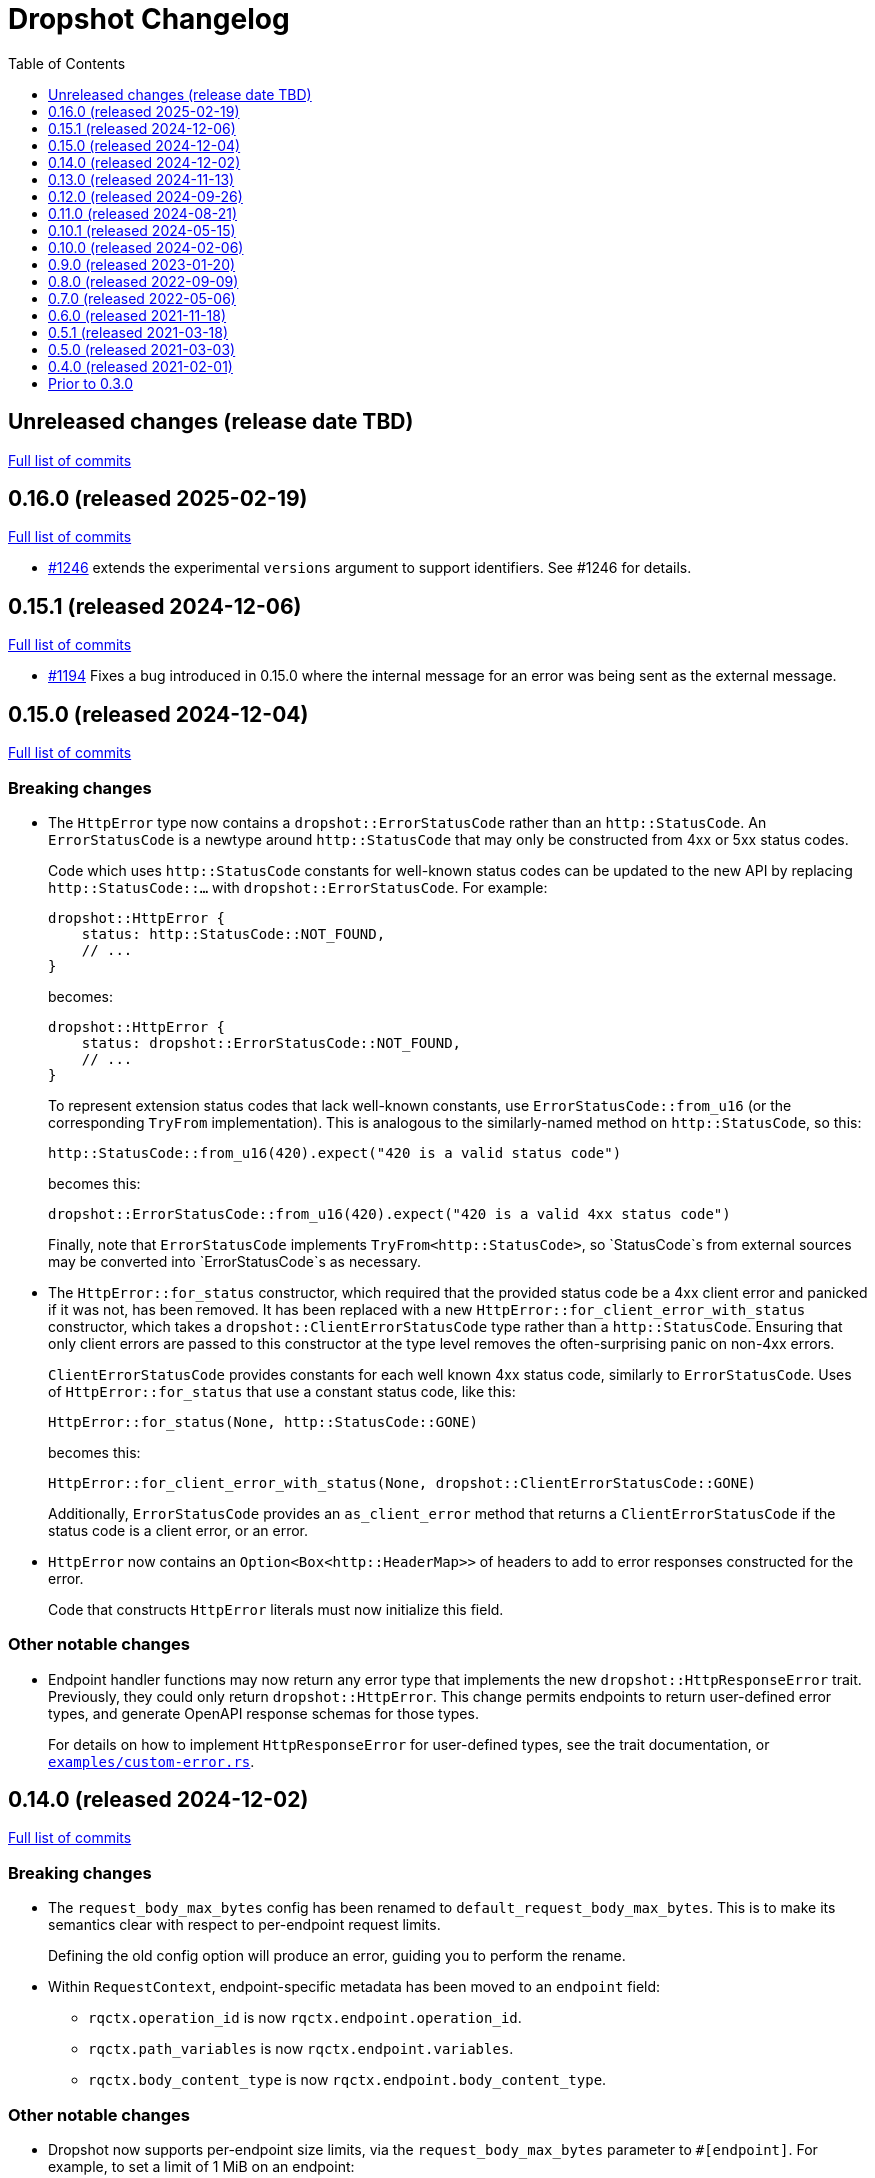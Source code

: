 :showtitle:
:toc: left
:icons: font
:toclevels: 1

= Dropshot Changelog

// WARNING: This file is modified programmatically by `cargo release` as
// configured in release.toml.  DO NOT change the format of the headers or the
// list of raw commits.

// cargo-release: next header goes here (do not change this line)

== Unreleased changes (release date TBD)

https://github.com/oxidecomputer/dropshot/compare/v0.16.0\...HEAD[Full list of commits]

== 0.16.0 (released 2025-02-19)

https://github.com/oxidecomputer/dropshot/compare/v0.15.1\...v0.16.0[Full list of commits]

* https://github.com/oxidecomputer/dropshot/pull/1246[#1246] extends the experimental `versions` argument to support identifiers.  See #1246 for details.

== 0.15.1 (released 2024-12-06)

https://github.com/oxidecomputer/dropshot/compare/v0.15.0\...v0.15.1[Full list of commits]

* https://github.com/oxidecomputer/dropshot/pull/1194[#1194] Fixes a bug introduced in 0.15.0 where the internal message for an error was being sent as the external message.

== 0.15.0 (released 2024-12-04)

https://github.com/oxidecomputer/dropshot/compare/v0.14.0\...v0.15.0[Full list of commits]

=== Breaking changes


* The `HttpError` type now contains a `dropshot::ErrorStatusCode` rather than an
`http::StatusCode`. An `ErrorStatusCode` is a newtype around `http::StatusCode`
that may only be constructed from 4xx or 5xx status codes.
+
Code which uses `http::StatusCode` constants for well-known status codes can
be updated to the new API by replacing `http::StatusCode::...` with
`dropshot::ErrorStatusCode`. For example:
+
```rust
dropshot::HttpError {
    status: http::StatusCode::NOT_FOUND,
    // ...
}
```
+
becomes:
+
```rust
dropshot::HttpError {
    status: dropshot::ErrorStatusCode::NOT_FOUND,
    // ...
}
```
+
To represent extension status codes that lack well-known constants, use
`ErrorStatusCode::from_u16` (or the corresponding `TryFrom` implementation).
This is analogous to the similarly-named method on `http::StatusCode`, so this:
+
```rust
http::StatusCode::from_u16(420).expect("420 is a valid status code")
```
+
becomes this:
+
```rust
dropshot::ErrorStatusCode::from_u16(420).expect("420 is a valid 4xx status code")
```
+
Finally, note that `ErrorStatusCode` implements `TryFrom<http::StatusCode>`, so
`StatusCode`s from external sources may be converted into `ErrorStatusCode`s as
necessary.

* The `HttpError::for_status` constructor, which required that the provided
status code be a 4xx client error and panicked if it was not, has been removed.
It has been replaced with a new `HttpError::for_client_error_with_status`
constructor, which takes a `dropshot::ClientErrorStatusCode` type rather than a
`http::StatusCode`. Ensuring that only client errors are passed to this
constructor at the type level removes the often-surprising panic on non-4xx errors.
+
`ClientErrorStatusCode` provides constants for each well known 4xx status code,
similarly to `ErrorStatusCode`. Uses of `HttpError::for_status`
that use a constant status code, like this:
+
```rust
HttpError::for_status(None, http::StatusCode::GONE)
```
+
becomes this:
+
```rust
HttpError::for_client_error_with_status(None, dropshot::ClientErrorStatusCode::GONE)
```
+
Additionally, `ErrorStatusCode` provides an `as_client_error` method that
returns a `ClientErrorStatusCode` if the status code is a client error, or an
error.

* `HttpError` now contains an `Option<Box<http::HeaderMap>>` of headers to add
to error responses constructed for the error.
+
Code that constructs `HttpError` literals must now initialize this field.

=== Other notable changes

* Endpoint handler functions may now return any error type that implements the
new `dropshot::HttpResponseError` trait. Previously, they could only return
`dropshot::HttpError`. This change permits endpoints to return user-defined
error types, and generate OpenAPI response schemas for those types.
+
For details on how to implement `HttpResponseError` for user-defined types, see
the trait documentation, or
https://github.com/oxidecomputer/dropshot/blob/main/dropshot/examples/custom-error.rs[`examples/custom-error.rs`].

== 0.14.0 (released 2024-12-02)

https://github.com/oxidecomputer/dropshot/compare/v0.13.0\...v0.14.0[Full list of commits]

=== Breaking changes

* The `request_body_max_bytes` config has been renamed to `default_request_body_max_bytes`. This is to make its semantics clear with respect to per-endpoint request limits.
+
Defining the old config option will produce an error, guiding you to perform the rename.

* Within `RequestContext`, endpoint-specific metadata has been moved to an `endpoint` field:
** `rqctx.operation_id` is now `rqctx.endpoint.operation_id`.
** `rqctx.path_variables` is now `rqctx.endpoint.variables`.
** `rqctx.body_content_type` is now `rqctx.endpoint.body_content_type`.

=== Other notable changes

* Dropshot now supports per-endpoint size limits, via the `request_body_max_bytes` parameter to `#[endpoint]`. For example, to set a limit of 1 MiB on an endpoint:
+
```rust
#[endpoint {
    method = POST,
    path = "/upload-bundle",
    request_body_max_bytes = 1 * 1024 * 1024,
}]
async fn upload_bundle(
    rqctx: RequestContext<MyContext>,  // or RequestContext<Self::Context> with API traits
    body: UntypedBody,
) -> /* ... */ {
    // ...
}
```
+
If not specified, the limit defaults to the server configuration's `default_request_body_max_bytes`.

== 0.13.0 (released 2024-11-13)

https://github.com/oxidecomputer/dropshot/compare/v0.12.0\...v0.13.0[Full list of commits]

=== Breaking Changes

* Dropshot now expects that APIs use https://semver.org/[Semver] values for their version string.  Concretely, this only means that the `version` argument to `ApiDescription::openapi` (which generates an OpenAPI document) must be a `semver::Version`.  Previously, it was `AsRef<str>`.
* If you're invoking `ApiEndpoint::new` directly or constructing one as a literal (both of which are uncommon), you must provide a new `ApiEndpointVersions` value describing which versions this endpoint implements.  You can use `ApiEndpointVersions::All` if you don't care about versioning.

=== Other notable changes

* https://github.com/oxidecomputer/dropshot/pull/1122[#1122] Adds a new `ServerBuilder` as the primary way of constructing a Dropshot server.  This replaces `HttpServerStarter::new()` and `HttpServerStarter::new_with_tls()`.  These older functions still exist for compatibility.  They may be removed in an upcoming release, along with the `HttpServerStarter`.
+
In this release, using the builder interface is not very different from using these older functions.  But as we look at adding new construction-time options (e.g., for API versioning), those will only be added to the builder.
+
The builder also provides structured errors rather than the `GenericError` provided by these older functions.
+
Most non-TLS callers were using `HttpServerStarter::new()` and then calling `start()` right away.  In that case, you can replace:
+
```rust
HttpServerStarter::new(&config, api, private, &log).map_err(...)?.start()
```
+
with:
+
```rust
ServerBuilder::new(api, private, log).config(config).start().map_err(...)?
```
+
If you were using `HttpServerStarter::new_with_tls()`, you'd similarly replace:
+
```rust
HttpServerStarter::new_with_tls(&config, api, private, &log, tls).map_err(...)?.start()
```
+
with:
+
```rust
ServerBuilder::new(api, private, log).config(config).tls(tls).start().map_err(...)?
```
+
If you were _not_ invoking `start()` immediately before, you can still construct an intermediate starter object with `build_starter()`.  If you were doing this:
+
```rust
let starter = HttpServerStarter::new(&config, api, private, &log).map_err(...)?;
...
starter.start()
```
+
Then you can now do:
+
```rust
let starter = ServerBuilder::new(api, private, log).config(config).build_starter().map_err(...)?;
...
starter.start()
```
+
We'd like to remove the `HttpServerStarter` altogether, so let us know if you're still using it for some reason.

* https://github.com/oxidecomputer/dropshot/pull/1115[#1115] Dropshot now includes **experimental** support for hosting multiple versions of an API at a single server and routing to the correct version based on the incoming request.  See documentation for details.  If you don't care about this, you can mostly ignore it, but see "Breaking Changes" below.
+
By "experimental" we only mean that the API may change in upcoming releases.

== 0.12.0 (released 2024-09-26)

https://github.com/oxidecomputer/dropshot/compare/v0.11.0\...v0.12.0[Full list of commits]

=== Breaking Changes

* https://github.com/oxidecomputer/dropshot/pull/1028[#1028] Updates Dropshot for `hyper` 1.0 and `http` 1.0.  Since consumers provide Dropshot with values from `hyper` and `http`, you'll need to update to `hyper` 1.0 and `http` 1.0 (or newer compatible versions), too.

==== Upgrading to hyper 1.0

1. Update your crate's dependencies on `hyper` and `http` to 1.0 (or a newer compatible version) in Cargo.toml.
2. Replace any references to `hyper::Body` with `dropshot::Body` instead.
3. You may need to update your use of `dropshot::Body`; the `http-body-util` can be helpful.

There are no other known breaking changes in these crates that affect Dropshot.  If you have any trouble with this upgrade, please let us know by filing an issue.

== 0.11.0 (released 2024-08-21)

https://github.com/oxidecomputer/dropshot/compare/v0.10.1\...v0.11.0[Full list of commits]

=== Breaking Changes

* For `ApiEndpoint::register`, the `Err` variant now returns a structured `ApiDescriptionRegisterError` rather than a string.
* https://github.com/oxidecomputer/dropshot/pull/1087[#1087] The
`RequestContext` type now contains the `operation_id`, the name of the endpoint
handler. This is the name of the Rust handler function, if one uses the
`dropshot::endpoint` macro, and the value of the `operationId` field in the
generated OpenAPI spec.
* `TagConfig` field names have changed, for consistency with tag configuration in API traits. The `Deserialize` implementation will still work with the old field names, but the `Serialize` implementation will always produce the new field names.
** `endpoint_tag_policy` is now called `policy`.
** `tag_definitions` is now called `tags`.
* https://github.com/oxidecomputer/dropshot/pull/1060[#1060] Optionally include additional header values in request log

=== Other notable changes

* Trait-based API definitions. See https://docs.rs/dropshot_endpoint/latest/dropshot_endpoint/attr.api_description.html[the documentation] for details.
* https://github.com/oxidecomputer/dropshot/pull/1049[#1049] Added `HttpResponse::status_code()`

== 0.10.1 (released 2024-05-15)

https://github.com/oxidecomputer/dropshot/compare/v0.10.0\...v0.10.1[Full list of commits]

=== Breaking Changes

*None*

=== Other notable changes

* https://github.com/oxidecomputer/dropshot/pull/965[#965] Improved handling of disconnected clients.
* https://github.com/oxidecomputer/dropshot/pull/994[#994] Preserve schema extensions in the OpenAPI output.
* https://github.com/oxidecomputer/dropshot/pull/1003[#1003] Work around schemars 0.8.19 behavior change.
* https://github.com/oxidecomputer/dropshot/pull/1005[#1005] Update edition to 2021.
* https://github.com/oxidecomputer/dropshot/pull/988[#988] Add a spurious, trailing newline to OpenAPI output.

== 0.10.0 (released 2024-02-06)

https://github.com/oxidecomputer/dropshot/compare/v0.9.0\...v0.10.0[Full list of commits]

=== Breaking Changes

* https://github.com/oxidecomputer/dropshot/pull/676[#676] changed how TLS configuration is provided to Dropshot.  **`ConfigDropshotTls` is now no longer part of `ConfigDropshot`.**  If you're using TLS, you need to provide this as a separate argument to `HttpServerStarter::new_tls()`.  See #676 for details.
* https://github.com/oxidecomputer/dropshot/pull/651[#651] The address of the remote peer is now available to request handlers via the `RequestInfo` struct. With this change we've removed the related `From<hyper::Request<B>>` implementation; instead use `RequestInfo::new<B>(&hyper::Request<B>, std::net::SocketAddr)`.
* https://github.com/oxidecomputer/dropshot/pull/701[#701] changes how Dropshot manages the tasks that are used to handle requests.  There are two modes, now configurable server-wide using `HandlerTaskMode`.  Prior to this change, the behavior matched what's now called `HandlerTaskMode::CancelOnDisconnect`: the Future associated with a request handler could be cancelled if, for example, the client disconnected early.  After this change, the default behavior is what's now called `HandlerTaskMode::Detached`, which causes Dropshot to use `tokio::spawn` to run the request handler.  That task will never be cancelled.  This is useful for consumers whose request handlers may not be cancellation-safe.
* https://github.com/oxidecomputer/dropshot/pull/849[#849] updates rustls to 0.22 which is a breaking change due to the dependency on `rustls::ServerConfig`. If your server supplies a `ServerConfig` you will need to apply the appropriate changes.

=== Other notable changes

* https://github.com/oxidecomputer/dropshot/pull/660[#660] The `x-dropshot-pagination` extension used to be simply the value `true`. Now it is an object with a field, `required`, that is an array of parameters that are mandatory on the first invocation.

== 0.9.0 (released 2023-01-20)

https://github.com/oxidecomputer/dropshot/compare/v0.8.0\...v0.9.0[Full list of commits]

=== Breaking Changes

There are a number of breaking changes in this release but we expect they will be easy to manage.  **If you have any trouble updating to this release or want help with it, please do https://github.com/oxidecomputer/dropshot/discussions[start a discussion] or https://github.com/oxidecomputer/dropshot/issues/new[file an issue]!**

* https://github.com/oxidecomputer/dropshot/pull/558[#558] Remove `Arc` around `RequestContext`.  Previously, endpoint functions and extractors accepted `Arc<RequestContext<T>>`.  They now accept just `RequestContext<T>`.  This better reflects the intent that the `RequestContext` is provided for the duration of your endpoint function.
+
We expect this to be an annoying (sorry) but otherwise easy change for consumers to make.  If it's tricky for some reason, please file an issue.
+
**What you need to do:**
+
1. For every endpoint function, change the type of the first argument from `Arc<RequestContext<T>>` to `RequestContext<T>`.  In case it's useful, the following vim command worked to convert most of the cases we've seen: `%s/Arc<RequestContext<\([^>]*\)>>/RequestContext<\1>/gc`.
2. For any type you've defined that impls `Extractor`, you will need to adjust the arguments similarly.  See the next bullet item to fix these for both this change and #556.
* https://github.com/oxidecomputer/dropshot/pull/556[#556] Better type-safety around the use of extractors.  It is now a compile-time error to define an endpoint that accepts two extractors that use the HTTP request body (e.g., to accept both a `TypedBody` and an `UntypedBody`, or two `TypedBody` arguments).  Previously, this would have resulted in a runtime error.  The main change is that the `Extractor` trait has been split into two separate traits: `SharedExtractor` and `ExclusiveExtractor`.  Endpoint functions can still accept 0-3 extractors, but only one can be an `ExclusiveExtractor` and it must be the last one.  The function signatures for `*Extractor::from_request` have also changed.
+
**What you need to do:**
+
1. For any endpoint functions that use a `TypedBody`, `UntypedBody`, or `WebsocketConnection` extractor, this extractor must be the last argument to the function.  Otherwise, you will get a compile error about the extractor not impl'ing `SharedExtractor`.
2. If you have your own type that impls `Extractor`, you will need to change that to either `ExclusiveExtractor` (if the impl needs a `mut` reference to the underlying `hyper::Request`, which is usually because it needs to read the request body) or `SharedExtractor`.  If your extractor only needs to look at the URL or request headers and not the body, it can probably be a `SharedExtractor`.  If it's an exclusive extractor, any function that accepts it must accept it as the last argument to the function.
3. Again if you have your own type that impls `Extractor`, having now updated it to either `SharedExtractor` or `ExclusiveExtractor`, you will also need to change the type signature of the `from_request` method to accept a `&RequestContext<T>` instead of `Arc<RequestContext<T>>`.  (This should not be a problem unless your extractor was hanging on to a reference via the Arc.  We don't know a reason this would be useful.  If you were doing this, please https://github.com/oxidecomputer/dropshot/discussions[start a discussion] or https://github.com/oxidecomputer/dropshot/issues/new[file an issue].  In the meantime, you likely can copy whatever information you need out of the `RequestContext` rather than cloning the Arc.)
* https://github.com/oxidecomputer/dropshot/pull/557[#557] Simpler, safer access to raw request.  Prior to this change, the raw `hyper::Request` (`http::Request`) was accessible to endpoint functions via the `RequestContext`, but behind an `Arc<Mutex<...>>`.  This was a little strange because your endpoint function was usually the only one with a reference to this object.  (You could get into trouble if you defined your own Extractor that cloned one of the `Arc` objects -- your extractor could deadlock with the handler.)  After this change, the raw request is available only through a separate `RawRequest` extractor.  This is an exclusive extractor, which means you cannot use it with `TypedBody` or `UntypedBody`.  As a result, there is no way to wind up with multiple references to the request.  There's no lock and no way to get into this sort of trouble.
+
After this change, the `hyper::Request` is passed as a separate argument to `ExclusiveExtractor::from_request()`.
+
**What you need to do:**
+
1. If you have a request handler that accesses `rqctx.request`, it's typically doing `let request = rqctx.request.lock().await`.
a. If that code is only accessing the HTTP method, URI, headers, or version, then _you can skip this step_.  However, it's recommended that you replace that with `let request = &rqctx.request`.  (That object has methods compatible with `http::Request` for accessing the method, URI, headers, and version.)
b. If that code is accessing other parts of the request (e.g., reading the body or doing a protocol upgrade), then you must instead add a `raw_request: RawRequest` argument to your endpoint function.  Then you can use `let request = raw_request.into_inner()`.
2. If you have an extractor that access `rqctx.request`, then it too is typically doing something like `let request = rqctx.request.lock().await`.
a. If that code is only accessing the HTTP method, URI, headers, or version, then just like above _you can skip this step_, but it's recommended that you replace that with `let request = &rqctx.request`.  This can be done from a `SharedExtractor` or an `ExclusiveExtractor`.
b. If that code is accessing other parts of the request (e.g., reading the body or doing a protocol upgrade), then this extractor must impl `ExclusiveExtractor` (not `SharedExtractor`).  With `ExclusiveExtractor`, the `hyper::Request` is available as an argument to `from_request()`.
+
* https://github.com/oxidecomputer/dropshot/pull/504[#504] Dropshot now allows TLS configuration to be supplied either by path or as bytes. For compatibility, the `AsFile` variant of `ConfigTls` contains the `cert_file` and `key_file` fields, and may be used similarly to the old variant.
* https://github.com/oxidecomputer/dropshot/pull/502[#502] Dropshot exposes a `refresh_tls` method to update the TLS certificates being used by a running server.
+
**What you need to do:** If you previously tried to access `DropshotState.tls`, you can access the `DropshotState.using_tls()` method instead.
* https://github.com/oxidecomputer/dropshot/pull/540[#540] `ConfigDropshot` now uses a https://docs.rs/camino/1.1.1/camino/struct.Utf8PathBuf.html[`camino::Utf8PathBuf`] for its file path. There is no change to the configuration format itself, just its representation in Rust.

We realize this was a lot of breaking changes.  We expect that most of these will affect few people (there don't seem to be a lot of custom extractor impls out there).  The rest are pretty mechanical.  We hope the result will be a safer, easier to use API.

=== Other notable changes

* https://github.com/oxidecomputer/dropshot/pull/522[#522] Dropshot's DTrace
 probes can now be used with a stable compiler on all platforms. This requires
 Rust >= 1.59 for most platforms, or >= 1.66 for macOS.
* https://github.com/oxidecomputer/dropshot/pull/452[#452] Dropshot no longer enables the `slog` cargo features `max_level_trace` and `release_max_level_debug`. Previously, clients were unable to set a release log level of `trace`; now they can. However, clients that did not select their own max log levels will see behavior change from the levels Dropshot was choosing to the default levels of `slog` itself (`debug` for debug builds and `info` for release builds).
* https://github.com/oxidecomputer/dropshot/pull/451[#451] There are now response types to support 302 ("Found"), 303 ("See Other"), and 307 ("Temporary Redirect") HTTP response codes.  See `HttpResponseFound`, `HttpResponseSeeOther`, and `HttpResponseTemporaryRedirect`.
* https://github.com/oxidecomputer/dropshot/pull/503[#503] Add an optional `deprecated` field to the `#[endpoint]` macro.

== 0.8.0 (released 2022-09-09)

https://github.com/oxidecomputer/dropshot/compare/v0.7.0\...v0.8.0[Full list of commits]

=== Breaking Changes

* https://github.com/oxidecomputer/dropshot/pull/403[#403] Dropshot now supports WebSockets.  See the docs for details.
+
As part of this, the `ExtractorMetadata` type has been changed to represent our nonstandard extensions to OpenAPI in a field `extension_mode: ExtensionMode`, rather than `paginated: bool`, which was previously our only nonstandard extension, but is now joined by WebSockets.
+
In any existing code that checked `extractor_metadata.paginated`, you can instead check that `extractor_metadata.extension_mode` is `ExtensionMode::Paginated`.

* https://github.com/oxidecomputer/dropshot/pull/351[#351] The `uuid` crate has been updated to version 1.0.0 from 0.8.0. Consumers will need to update to a compatible version of `uuid`. In addition consumers that were using the `uuid` feature flag of the `schemars` crate (so that `uuid::Uuid` implements `schemars::JsonSchema`) will need to use the `uuid1` feature flag instead to force the use of `uuid` version 1.0.0.

=== Other notable changes

* https://github.com/oxidecomputer/dropshot/pull/363[#363] You can now decode `application/x-www-form-urlencoded` bodies by specifying the `content_type` property when you invoke the `endpoint` macro.  See docs for details.
* https://github.com/oxidecomputer/dropshot/pull/370[#370] You can now define handlers for the `OPTIONS` HTTP method.
* https://github.com/oxidecomputer/dropshot/pull/420[#420] Handlers can now determine whether the request came in over HTTP or HTTPS using `rqctx.server.tls`.

== 0.7.0 (released 2022-05-06)

https://github.com/oxidecomputer/dropshot/compare/v0.6.0\...v0.7.0[Full list of commits]

=== Breaking Changes

* https://github.com/oxidecomputer/dropshot/pull/197[#197] Endpoints using wildcard path params (i.e. those using the `/foo/{bar:.*}` syntax) previously could be included in OpenAPI output albeit in a form that was invalid. Specifying a wildcard path **without** also specifying `unpublished = true` is now a **compile-time error**.
* https://github.com/oxidecomputer/dropshot/pull/204[#204] Rust 1.58.0-nightly introduced a new feature `asm_sym` which the `usdt` crate requires on macOS. As of this change 1.58.0-nightly or later is required to build with the `usdt-probes` feature on macOS.
* https://github.com/oxidecomputer/dropshot/pull/310[#310] changed the name of `HttpResponse::metadata()` to `HttpResponse::response_metadata()`.

=== Other notable changes

* https://github.com/oxidecomputer/dropshot/pull/198[#198] Responses that used `()` (the unit type) as their `Body` type parameter previously (and inaccurately) were represented in OpenAPI as an empty `responseBody`. They are now more accurately represented as a body whose value is `null` (4 bytes). We encourage those use cases to instead use either `HttpResponseUpdatedNoContent` or `HttpResponseDeleted` both of which have empty response bodies. If there are other situations where you would like a response type with no body, please file an issue.
* https://github.com/oxidecomputer/dropshot/pull/252[#252] Endpoints specified with the `##[endpoint ..]` attribute macro now use the first line of a doc comment as the OpenAPI `summary` and subsequent lines as the `description`. Previously all lines were used as the `description`.
* https://github.com/oxidecomputer/dropshot/pull/260[#260] Pulls in a newer serde that changes error messages around parsing NonZeroU32.
* https://github.com/oxidecomputer/dropshot/pull/283[#283] Add support for response headers with the `HttpResponseHeaders` type. Headers may either be defined by a struct type parameter (in which case they appear in the OpenAPI output) or *ad-hoc* added via `HttpResponseHeaders::headers_mut()`.
* https://github.com/oxidecomputer/dropshot/pull/286[#286] OpenAPI output includes descriptions of 4xx and 5xx error responses.
* https://github.com/oxidecomputer/dropshot/pull/296[#296] `ApiDescription` includes a `tag_config` method to specify both predefined tags with descriptions and links as well as a tag policy to ensure that endpoints, for example, only use predefined tags or have at least one tag.
* https://github.com/oxidecomputer/dropshot/pull/317[#317] Allow use of usdt probes with stable Rust. Dropshot consumers can build with USDT probes enabled on stable compilers >= 1.59 (except on MacOS).
* https://github.com/oxidecomputer/dropshot/pull/310[#310] Freeform (and streaming) response bodies may be specified with specific HTTP response codes e.g. by having an endpoint return `Result<HttpResponseOk<FreeformBody>, HttpError>`.
- https://github.com/oxidecomputer/dropshot/pull/325[#325] The example field (if present) for `JsonSchema` objects in the API will be present in the OpenAPI output (and note that no validation of the example is performed)

== 0.6.0 (released 2021-11-18)

https://github.com/oxidecomputer/dropshot/compare/v0.5.1\...v0.6.0[Full list of commits]

=== Breaking Changes

* https://github.com/oxidecomputer/dropshot/pull/100[#100] The type used for the "limit" argument for paginated resources has changed.  This limit refers to the number of items that an HTTP client can ask for in a single request to a paginated endpoint.  The limit is now 4294967295, where it may have previously been larger.  This is not expected to affect consumers because this limit is far larger than practical.  For details, see #100.
* https://github.com/oxidecomputer/dropshot/pull/116[#116] Unused, non-`pub` endpoints from the `&#35;[endpoint { ... }]` macro now produce a lint warning. This is *technically* a breaking change for those who may have had unused endpoints and compiled with `&#35;[deny(warning)]` or `&#35;[deny(dead_code)]` thus implicitly relying on the *absence* of a warning about the endpoint being unused.
* https://github.com/oxidecomputer/dropshot/pull/118[#118] Path handling has changed. Escape sequences are decoded so that path parameters will no longer include those escape sequences. In addition, paths for endpoints added via `ApiDescription::register()` may not contain consecutive "/" characters.
* https://github.com/oxidecomputer/dropshot/pull/161[#161] The `ApiDescription::print_openapi()` interface (previously deprecated) has been removed. Now use `ApiDescription::openapi()` followed by a call to `OpenApiDefinition::write()` for equivalent functionality.
* https://github.com/oxidecomputer/dropshot/pull/103[#103] When the Dropshot server is dropped before having been shut down, Dropshot now attempts to gracefully shut down rather than panic.

=== Other notable changes

* https://github.com/oxidecomputer/dropshot/pull/105[#105] When generating an OpenAPI spec, Dropshot now uses references rather than inline schemas to represent request and response bodies.
* https://github.com/oxidecomputer/dropshot/pull/110[#110] Wildcard paths are now supported. Consumers may take over routing (e.g. for file serving) by annotating a path component: `/static/{path:.*}`. The `path` member should then be of type `Vec<String>` and it will be filled in with all path components following `/static/`.
* https://github.com/oxidecomputer/dropshot/pull/148[#148] Adds local/remote addresses to loggers, including those passed in the context to actual endpoint handlers. This fixes https://github.com/oxidecomputer/dropshot/issues/46[#46], allowing logs for a client to be correlated from connection to completion.
* https://github.com/oxidecomputer/dropshot/pull/164[#164] Add `make_request_with_request` to test utils alongside existing `make_request_with_body`. The caller can specify things like headers by passing in a request.
* https://github.com/oxidecomputer/dropshot/pull/160[#160] Adds DTrace USDT probes for a request start and finish, with details about the request and response.  For more information, see the crate-level documentation.
* https://github.com/oxidecomputer/dropshot/pull/108[#108] The use of permissive schemas (e.g. serde_json::Value) in API types is allowed.
* https://github.com/oxidecomputer/dropshot/pull/123[#123] and https://github.com/oxidecomputer/dropshot/pull/133[#133] add several checks on endpoint function signatures.
* https://github.com/oxidecomputer/dropshot/pull/128[#128] The use of newtype structs in path and query parameters is now supported.


== 0.5.1 (released 2021-03-18)

https://github.com/oxidecomputer/dropshot/compare/v0.5.0\...v0.5.1[Full list of commits]

* Fixes the dependency on the `openapiv3` crate.  Because of this problem, builds against Dropshot 0.5.0 will not work.

== 0.5.0 (released 2021-03-03)

https://github.com/oxidecomputer/dropshot/compare/v0.4.0\...v0.5.0[Full list of commits]

WARNING: This release does not build due to downstream dependencies.  See 0.5.1.

=== Breaking Changes

==== Generic Context

* https://github.com/oxidecomputer/dropshot/pull/86[#86] Dropshot now uses generics to store client context, rather than relying on an internal `Any` object within `RequestContext`. Endpoints signatures are expected to begin with the argument `rqctx: Arc<RequestContext<CallerContext>>`, for some `CallerContext` object, and they may call `rqtcx.context()` to access the inner type.
* To provide this generic context, many Dropshot types are now generic, acting on a specialized context object (this includes `ApiDescription`, `ApiEndpoint`, `OpenApiDefinition`, `HttpServer`, `HttpServerStarter`, and `RequestContext`). For the most part, the specialization is made implicit by passing the context argument to an `HttpServerStarter` (formerly `HttpServer`).

```rust
struct ExampleContext { ... }

// Old Version:
#[endpoint { method = GET, path = "/endpoint" }]
pub async fn example_endpoint(
    rqctx: Arc<RequestContext>,
) -> Result<HttpResponseOk<...>, HttpError> {
    let ctx: Arc<dyn Any + Send + Sync + 'static> = Arc::clone(&rqctx.server.private);
    let example_context = ctx.downcast::<ExampleContext>().expect("Wrong type");
    ...
}

// New Version
#[endpoint { method = GET, path = "/endpoint" }]
pub async fn example_endpoint(
    rqctx: Arc<RequestContext<ExampleContext>>,
) -> Result<HttpResponseOk<...>, HttpError> {
    let example_context = rqctx.context();
    ...
}
```

==== HttpServer

See https://github.com/oxidecomputer/dropshot/pull/81[#81 for details]

===== HttpServer Split in Two
* In the old implementation, `HttpServer` represented both a pending and running server. Callers were expected to invoke `run()` to begin execution of the old server.
* In the new implementation, `HttpServerStarter` may be used to construct a server, and `HttpServer` represents the running server. Invoking `HttpServerStarter::start()` creates and `HttpServer` object, which represents the new server.

===== HttpServer implements Future
* In the old implementation, `HttpServer` returned a `tokio::JoinHandle`, and callers were expected to invoke `wait_for_shutdown` to await the completion of a server.
* In the new implementation, `HttpServer` implements `Future`, and may be `await`-ed directly.

===== Example

```rust
// Old Version:
let mut server = HttpServer::new( /* Arguments are the same between versions */ )
  .map_err(|error| format!("failed to start server: {}", error))?;

let server_task = server.run();
server.wait_for_shutdown(server_task).await;

// New Version
let server = HttpServerStarter::new( /* Arguments are the same between versions */ )
  .map_err(|error| format!("failed to start server: {}", error))?
  .start();

server.await;
```

=== Notable changes

* https://github.com/oxidecomputer/dropshot/issues/44[#44] The new extractor `UntypedBody` allows API endpoints to accept either raw bytes or a UTF-8 string.
* https://github.com/oxidecomputer/dropshot/pull/90[#90] `HttpError` now impls `std::error::Error`.

== 0.4.0 (released 2021-02-01)

https://github.com/oxidecomputer/dropshot/compare/v0.3.0\...v0.4.0[Full list of commits]

=== Breaking changes

* Dropshot now uses tokio 1.0 and hyper 0.14.  tokio 1.0 is incompatible at runtime with previous versions (0.2 and earlier).  Consumers must update to tokio 1.0 when updating to Dropshot {{version}}.  tokio does not expect to introduce new breaking changes in the foreseeable future, so we do not expect to have to do this again.

=== Deprecated

* `ApiDescription::print_openapi()` is now deprecated.  It's been replaced with `ApiDescription::openapi()`.  See #68 below.

=== Other notable changes

* https://github.com/oxidecomputer/dropshot/issues/68[#68] Improve ergonomics of OpenAPI definition generation.  This change deprecates `ApiDescription::print_openapi()`, replacing it with the easier-to-use `ApiDescription::openapi()`, which provides a builder interface.
* https://github.com/oxidecomputer/dropshot/issues/64[#64] The maximum request size is now configurable.  It defaults to the previously hardcoded value of 1024 bytes.  (The default is aggressive just to ensure test coverage.)
* https://github.com/oxidecomputer/dropshot/issues/61[#61] The schemars dependency is updated to 0.8.  Consumers must be using the same version of schemars.  (See https://github.com/oxidecomputer/dropshot/issues/67[#67].)

== Prior to 0.3.0

Changes not documented.
